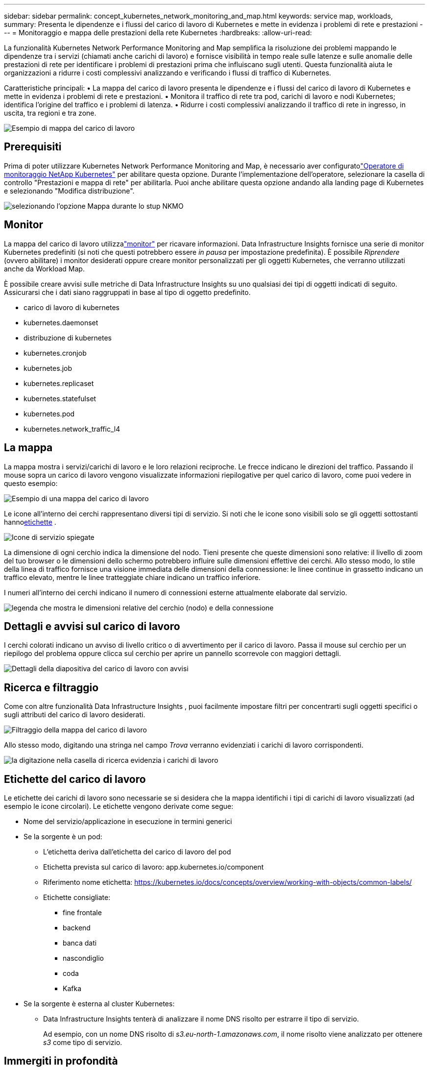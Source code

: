 ---
sidebar: sidebar 
permalink: concept_kubernetes_network_monitoring_and_map.html 
keywords: service map, workloads, 
summary: Presenta le dipendenze e i flussi del carico di lavoro di Kubernetes e mette in evidenza i problemi di rete e prestazioni 
---
= Monitoraggio e mappa delle prestazioni della rete Kubernetes
:hardbreaks:
:allow-uri-read: 


[role="lead"]
La funzionalità Kubernetes Network Performance Monitoring and Map semplifica la risoluzione dei problemi mappando le dipendenze tra i servizi (chiamati anche carichi di lavoro) e fornisce visibilità in tempo reale sulle latenze e sulle anomalie delle prestazioni di rete per identificare i problemi di prestazioni prima che influiscano sugli utenti.  Questa funzionalità aiuta le organizzazioni a ridurre i costi complessivi analizzando e verificando i flussi di traffico di Kubernetes.

Caratteristiche principali: • La mappa del carico di lavoro presenta le dipendenze e i flussi del carico di lavoro di Kubernetes e mette in evidenza i problemi di rete e prestazioni.  • Monitora il traffico di rete tra pod, carichi di lavoro e nodi Kubernetes; identifica l'origine del traffico e i problemi di latenza.  • Ridurre i costi complessivi analizzando il traffico di rete in ingresso, in uscita, tra regioni e tra zone.

image:workload-map-animated.gif["Esempio di mappa del carico di lavoro"]



== Prerequisiti

Prima di poter utilizzare Kubernetes Network Performance Monitoring and Map, è necessario aver configuratolink:task_config_telegraf_agent_k8s.html["Operatore di monitoraggio NetApp Kubernetes"] per abilitare questa opzione.  Durante l'implementazione dell'operatore, selezionare la casella di controllo "Prestazioni e mappa di rete" per abilitarla.  Puoi anche abilitare questa opzione andando alla landing page di Kubernetes e selezionando "Modifica distribuzione".

image:ServiceMap_NKMO_Deployment_Options.png["selezionando l'opzione Mappa durante lo stup NKMO"]



== Monitor

La mappa del carico di lavoro utilizzalink:task_create_monitor.html["monitor"] per ricavare informazioni.  Data Infrastructure Insights fornisce una serie di monitor Kubernetes predefiniti (si noti che questi potrebbero essere _in pausa_ per impostazione predefinita).  È possibile _Riprendere_ (ovvero abilitare) i monitor desiderati oppure creare monitor personalizzati per gli oggetti Kubernetes, che verranno utilizzati anche da Workload Map.

È possibile creare avvisi sulle metriche di Data Infrastructure Insights su uno qualsiasi dei tipi di oggetti indicati di seguito.  Assicurarsi che i dati siano raggruppati in base al tipo di oggetto predefinito.

* carico di lavoro di kubernetes
* kubernetes.daemonset
* distribuzione di kubernetes
* kubernetes.cronjob
* kubernetes.job
* kubernetes.replicaset
* kubernetes.statefulset
* kubernetes.pod
* kubernetes.network_traffic_l4




== La mappa

La mappa mostra i servizi/carichi di lavoro e le loro relazioni reciproche.  Le frecce indicano le direzioni del traffico.  Passando il mouse sopra un carico di lavoro vengono visualizzate informazioni riepilogative per quel carico di lavoro, come puoi vedere in questo esempio:

image:ServiceMap_Simple_Example.png["Esempio di una mappa del carico di lavoro"]

Le icone all'interno dei cerchi rappresentano diversi tipi di servizio.  Si noti che le icone sono visibili solo se gli oggetti sottostanti hanno<<workload-labels,etichette>> .

image:ServiceMap_Icons.png["Icone di servizio spiegate"]

La dimensione di ogni cerchio indica la dimensione del nodo.  Tieni presente che queste dimensioni sono relative: il livello di zoom del tuo browser o le dimensioni dello schermo potrebbero influire sulle dimensioni effettive dei cerchi.  Allo stesso modo, lo stile della linea di traffico fornisce una visione immediata delle dimensioni della connessione: le linee continue in grassetto indicano un traffico elevato, mentre le linee tratteggiate chiare indicano un traffico inferiore.

I numeri all'interno dei cerchi indicano il numero di connessioni esterne attualmente elaborate dal servizio.

image:ServiceMap_Node_and_Connection_Legend.png["legenda che mostra le dimensioni relative del cerchio (nodo) e della connessione"]



== Dettagli e avvisi sul carico di lavoro

I cerchi colorati indicano un avviso di livello critico o di avvertimento per il carico di lavoro.  Passa il mouse sul cerchio per un riepilogo del problema oppure clicca sul cerchio per aprire un pannello scorrevole con maggiori dettagli.

image:Workload_Map_Slideout_with_Alert.png["Dettagli della diapositiva del carico di lavoro con avvisi"]



== Ricerca e filtraggio

Come con altre funzionalità Data Infrastructure Insights , puoi facilmente impostare filtri per concentrarti sugli oggetti specifici o sugli attributi del carico di lavoro desiderati.

image:Workload_Map_Filtering.png["Filtraggio della mappa del carico di lavoro"]

Allo stesso modo, digitando una stringa nel campo _Trova_ verranno evidenziati i carichi di lavoro corrispondenti.

image:Workload_Map_Find_Highlighting.png["la digitazione nella casella di ricerca evidenzia i carichi di lavoro"]



== Etichette del carico di lavoro

Le etichette dei carichi di lavoro sono necessarie se si desidera che la mappa identifichi i tipi di carichi di lavoro visualizzati (ad esempio le icone circolari).  Le etichette vengono derivate come segue:

* Nome del servizio/applicazione in esecuzione in termini generici
* Se la sorgente è un pod:
+
** L'etichetta deriva dall'etichetta del carico di lavoro del pod
** Etichetta prevista sul carico di lavoro: app.kubernetes.io/component
** Riferimento nome etichetta: https://kubernetes.io/docs/concepts/overview/working-with-objects/common-labels/[]
** Etichette consigliate:
+
*** fine frontale
*** backend
*** banca dati
*** nascondiglio
*** coda
*** Kafka




* Se la sorgente è esterna al cluster Kubernetes:
+
** Data Infrastructure Insights tenterà di analizzare il nome DNS risolto per estrarre il tipo di servizio.
+
Ad esempio, con un nome DNS risolto di _s3.eu-north-1.amazonaws.com_, il nome risolto viene analizzato per ottenere _s3_ come tipo di servizio.







== Immergiti in profondità

Facendo clic con il pulsante destro del mouse su un carico di lavoro vengono visualizzate opzioni aggiuntive da esplorare ulteriormente.  Ad esempio, da qui è possibile ingrandire per visualizzare le connessioni per quel carico di lavoro.

image:Workload_Map_Zoom_Into_Connections.png["Mappa del carico di lavoro Fai clic con il pulsante destro del mouse su Zoom per visualizzare le connessioni del carico di lavoro"]

In alternativa, è possibile aprire il pannello scorrevole dei dettagli per visualizzare direttamente la scheda _Riepilogo_, _Rete_ o _Pod e archiviazione_.

image:Workload_Map_Detail_Network_Slideout.png["Esempio di scheda di rete scorrevole dettagliata"]

Infine, selezionando _Vai alla pagina delle risorse_ si aprirà la pagina di destinazione dettagliata delle risorse per il carico di lavoro.

image:Workload_Map_Asset_Page.png["Pagina delle risorse del carico di lavoro"]
